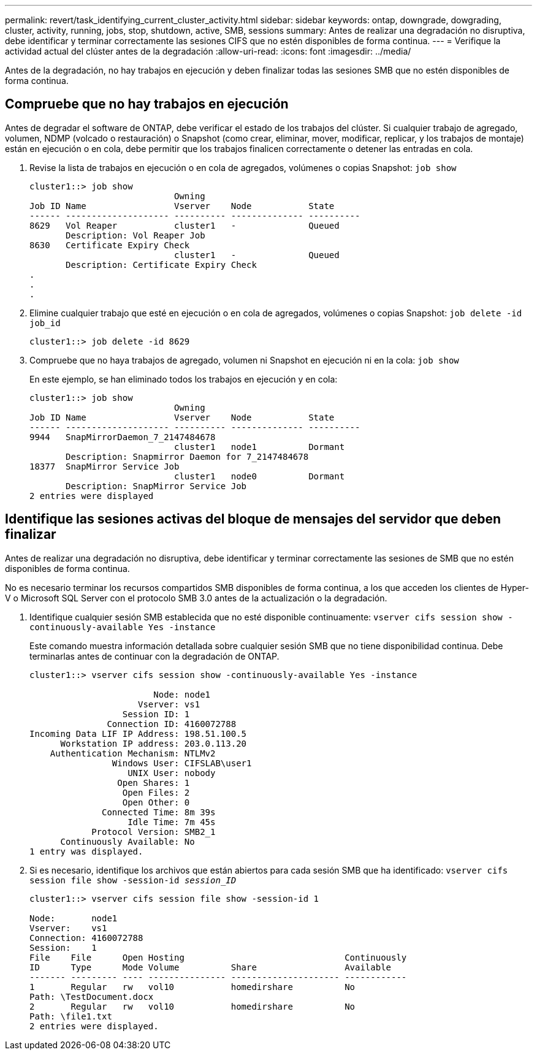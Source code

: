 ---
permalink: revert/task_identifying_current_cluster_activity.html 
sidebar: sidebar 
keywords: ontap, downgrade, dowgrading, cluster, activity, running, jobs, stop, shutdown, active, SMB, sessions 
summary: Antes de realizar una degradación no disruptiva, debe identificar y terminar correctamente las sesiones CIFS que no estén disponibles de forma continua. 
---
= Verifique la actividad actual del clúster antes de la degradación
:allow-uri-read: 
:icons: font
:imagesdir: ../media/


[role="lead"]
Antes de la degradación, no hay trabajos en ejecución y deben finalizar todas las sesiones SMB que no estén disponibles de forma continua.



== Compruebe que no hay trabajos en ejecución

Antes de degradar el software de ONTAP, debe verificar el estado de los trabajos del clúster. Si cualquier trabajo de agregado, volumen, NDMP (volcado o restauración) o Snapshot (como crear, eliminar, mover, modificar, replicar, y los trabajos de montaje) están en ejecución o en cola, debe permitir que los trabajos finalicen correctamente o detener las entradas en cola.

. Revise la lista de trabajos en ejecución o en cola de agregados, volúmenes o copias Snapshot: `job show`
+
[listing]
----
cluster1::> job show
                            Owning
Job ID Name                 Vserver    Node           State
------ -------------------- ---------- -------------- ----------
8629   Vol Reaper           cluster1   -              Queued
       Description: Vol Reaper Job
8630   Certificate Expiry Check
                            cluster1   -              Queued
       Description: Certificate Expiry Check
.
.
.
----
. Elimine cualquier trabajo que esté en ejecución o en cola de agregados, volúmenes o copias Snapshot: `job delete -id job_id`
+
[listing]
----
cluster1::> job delete -id 8629
----
. Compruebe que no haya trabajos de agregado, volumen ni Snapshot en ejecución ni en la cola: `job show`
+
En este ejemplo, se han eliminado todos los trabajos en ejecución y en cola:

+
[listing]
----
cluster1::> job show
                            Owning
Job ID Name                 Vserver    Node           State
------ -------------------- ---------- -------------- ----------
9944   SnapMirrorDaemon_7_2147484678
                            cluster1   node1          Dormant
       Description: Snapmirror Daemon for 7_2147484678
18377  SnapMirror Service Job
                            cluster1   node0          Dormant
       Description: SnapMirror Service Job
2 entries were displayed
----




== Identifique las sesiones activas del bloque de mensajes del servidor que deben finalizar

Antes de realizar una degradación no disruptiva, debe identificar y terminar correctamente las sesiones de SMB que no estén disponibles de forma continua.

No es necesario terminar los recursos compartidos SMB disponibles de forma continua, a los que acceden los clientes de Hyper-V o Microsoft SQL Server con el protocolo SMB 3.0 antes de la actualización o la degradación.

. Identifique cualquier sesión SMB establecida que no esté disponible continuamente: `vserver cifs session show -continuously-available Yes -instance`
+
Este comando muestra información detallada sobre cualquier sesión SMB que no tiene disponibilidad continua. Debe terminarlas antes de continuar con la degradación de ONTAP.

+
[listing]
----
cluster1::> vserver cifs session show -continuously-available Yes -instance

                        Node: node1
                     Vserver: vs1
                  Session ID: 1
               Connection ID: 4160072788
Incoming Data LIF IP Address: 198.51.100.5
      Workstation IP address: 203.0.113.20
    Authentication Mechanism: NTLMv2
                Windows User: CIFSLAB\user1
                   UNIX User: nobody
                 Open Shares: 1
                  Open Files: 2
                  Open Other: 0
              Connected Time: 8m 39s
                   Idle Time: 7m 45s
            Protocol Version: SMB2_1
      Continuously Available: No
1 entry was displayed.
----
. Si es necesario, identifique los archivos que están abiertos para cada sesión SMB que ha identificado: `vserver cifs session file show -session-id _session_ID_`
+
[listing]
----
cluster1::> vserver cifs session file show -session-id 1

Node:       node1
Vserver:    vs1
Connection: 4160072788
Session:    1
File    File      Open Hosting                               Continuously
ID      Type      Mode Volume          Share                 Available
------- --------- ---- --------------- --------------------- ------------
1       Regular   rw   vol10           homedirshare          No
Path: \TestDocument.docx
2       Regular   rw   vol10           homedirshare          No
Path: \file1.txt
2 entries were displayed.
----


